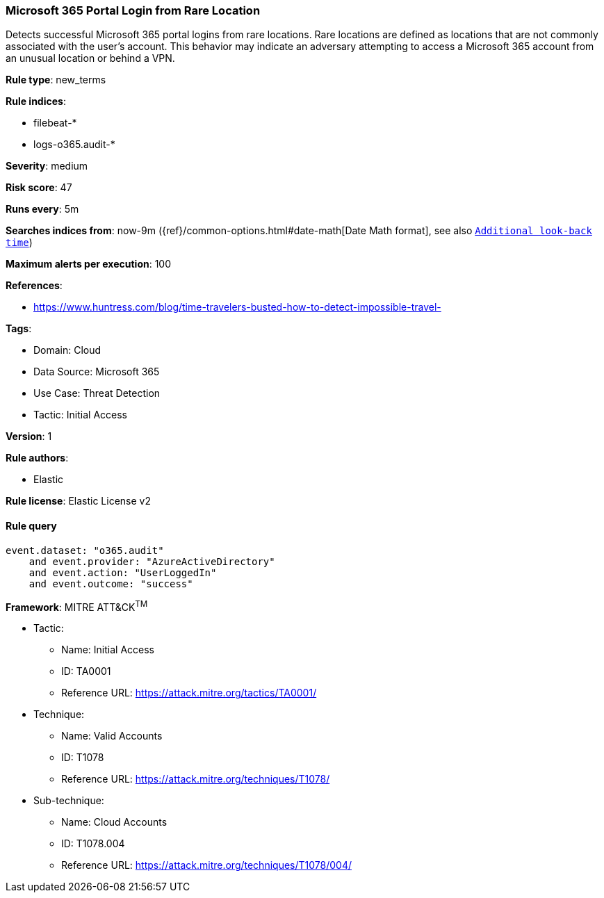 [[prebuilt-rule-8-13-17-microsoft-365-portal-login-from-rare-location]]
=== Microsoft 365 Portal Login from Rare Location

Detects successful Microsoft 365 portal logins from rare locations. Rare locations are defined as locations that are not commonly associated with the user's account. This behavior may indicate an adversary attempting to access a Microsoft 365 account from an unusual location or behind a VPN.

*Rule type*: new_terms

*Rule indices*: 

* filebeat-*
* logs-o365.audit-*

*Severity*: medium

*Risk score*: 47

*Runs every*: 5m

*Searches indices from*: now-9m ({ref}/common-options.html#date-math[Date Math format], see also <<rule-schedule, `Additional look-back time`>>)

*Maximum alerts per execution*: 100

*References*: 

* https://www.huntress.com/blog/time-travelers-busted-how-to-detect-impossible-travel-

*Tags*: 

* Domain: Cloud
* Data Source: Microsoft 365
* Use Case: Threat Detection
* Tactic: Initial Access

*Version*: 1

*Rule authors*: 

* Elastic

*Rule license*: Elastic License v2


==== Rule query


[source, js]
----------------------------------
event.dataset: "o365.audit"
    and event.provider: "AzureActiveDirectory"
    and event.action: "UserLoggedIn"
    and event.outcome: "success"

----------------------------------

*Framework*: MITRE ATT&CK^TM^

* Tactic:
** Name: Initial Access
** ID: TA0001
** Reference URL: https://attack.mitre.org/tactics/TA0001/
* Technique:
** Name: Valid Accounts
** ID: T1078
** Reference URL: https://attack.mitre.org/techniques/T1078/
* Sub-technique:
** Name: Cloud Accounts
** ID: T1078.004
** Reference URL: https://attack.mitre.org/techniques/T1078/004/
